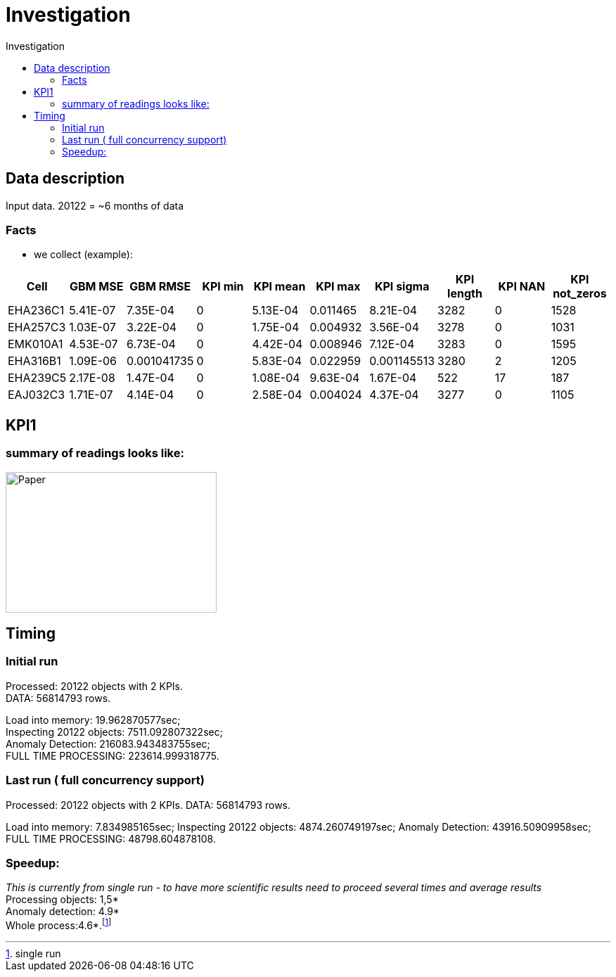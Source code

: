 :toc2:
:toc-title: Investigation

= Investigation 



== Data description

Input data.
20122 =  ~6 months of data


=== Facts


*  we collect (example):
|===
|Cell |GBM MSE |GBM RMSE |KPI min |KPI mean |KPI max |KPI sigma |KPI length |KPI NAN |KPI not_zeros

|EHA236C1 |5.41E-07 |7.35E-04 |0 |5.13E-04 |0.011465 |8.21E-04 |3282 |0 |1528
|EHA257C3 |1.03E-07 |3.22E-04 |0 |1.75E-04 |0.004932 |3.56E-04 |3278 |0 |1031
|EMK010A1 |4.53E-07 |6.73E-04 |0 |4.42E-04 |0.008946 |7.12E-04 |3283 |0 |1595
|EHA316B1 |1.09E-06 |0.001041735 |0 |5.83E-04 |0.022959 |0.001145513 |3280 |2 |1205
|EHA239C5 |2.17E-08 |1.47E-04 |0 |1.08E-04 |9.63E-04 |1.67E-04 |522 |17 |187
|EAJ032C3 |1.71E-07 |4.14E-04 |0 |2.58E-04 |0.004024 |4.37E-04 |3277 |0 |1105
|===

== KPI1

=== summary of readings looks like:

image::images/sdar_paper1.png?[Paper,300,200]



== Timing

=== Initial run

Processed: 20122 objects with 2 KPIs. +
DATA: 56814793 rows.  +

Load into memory: 19.962870577sec; +
Inspecting 20122 objects: 7511.092807322sec; +
Anomaly Detection: 216083.943483755sec; +
FULL TIME PROCESSING: 223614.999318775. 

=== Last run ( full concurrency support)

Processed: 20122 objects with 2 KPIs.
DATA: 56814793 rows. 

Load into memory: 7.834985165sec;
Inspecting 20122 objects: 4874.260749197sec;
Anomaly Detection: 43916.50909958sec;
FULL TIME PROCESSING: 48798.604878108. 

=== Speedup:

_This is currently from single run - to have more scientific results
need to proceed several times and average results_ +
Processing objects: 1,5* +
Anomaly detection: 4.9* +
Whole process:4.6*.footnote:[single run] +